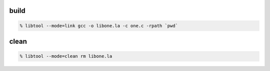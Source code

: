 
build
-----------------

.. sourcecode:: shell
  
  % libtool --mode=link gcc -o libone.la -c one.c -rpath `pwd`

clean
-----------------

.. sourcecode:: shell
  
  % libtool --mode=clean rm libone.la

